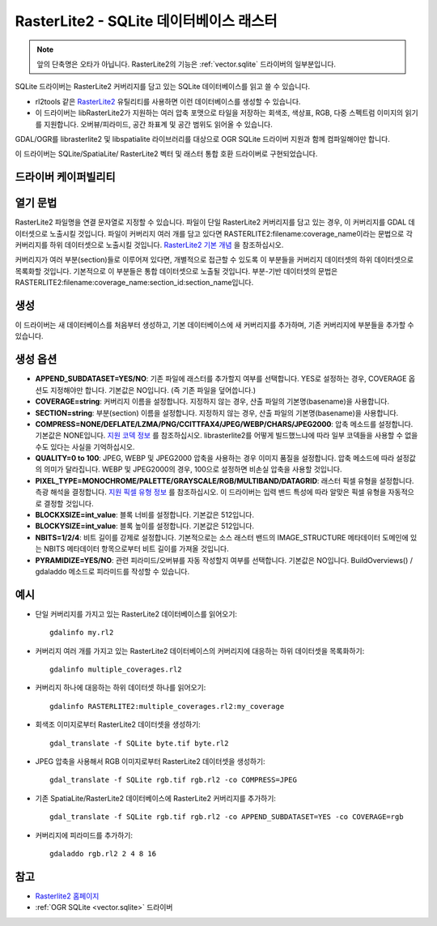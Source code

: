 .. _raster.rasterlite2:

================================================================================
RasterLite2 - SQLite 데이터베이스 래스터
================================================================================

.. versionadded:: 2.2

.. shortname:: SQLite

.. note:: 앞의 단축명은 오타가 아닙니다.
          RasterLite2의 기능은 :ref:`vector.sqlite` 드라이버의 일부분입니다.

.. build_dependencies:: libsqlite3, librasterlite2, libspatialite

SQLite 드라이버는 RasterLite2 커버리지를 담고 있는 SQLite 데이터베이스를 읽고 쓸 수 있습니다.

-  rl2tools 같은 `RasterLite2 <https://www.gaia-gis.it/fossil/librasterlite2>`_ 유틸리티를 사용하면 이런 데이터베이스를 생성할 수 있습니다.

-  이 드라이버는 libRasterLite2가 지원하는 여러 압축 포맷으로 타일을 저장하는 회색조, 색상표, RGB, 다중 스펙트럼 이미지의 읽기를 지원합니다. 오버뷰/피라미드, 공간 좌표계 및 공간 범위도 읽어올 수 있습니다.

GDAL/OGR를 librasterlite2 및 libspatialite 라이브러리를 대상으로 OGR SQLite 드라이버 지원과 함께 컴파일해야만 합니다.

이 드라이버는 SQLite/SpatiaLite/ RasterLite2 벡터 및 래스터 통합 호환 드라이버로 구현되었습니다.

드라이버 케이퍼빌리티
-------------------

.. supports_createcopy::

.. supports_georeferencing::

.. supports_virtualio::

열기 문법
--------------

RasterLite2 파일명을 연결 문자열로 지정할 수 있습니다. 파일이 단일 RasterLite2 커버리지를 담고 있는 경우, 이 커버리지를 GDAL 데이터셋으로 노출시킬 것입니다. 파일이 커버리지 여러 개를 담고 있다면 RASTERLITE2:filename:coverage_name이라는 문법으로 각 커버리지를 하위 데이터셋으로 노출시킬 것입니다. `RasterLite2 기본 개념 <https://www.gaia-gis.it/fossil/librasterlite2/wiki?name=basic_concepts>`_ 을 참조하십시오.

커버리지가 여러 부분(section)들로 이루어져 있다면, 개별적으로 접근할 수 있도록 이 부분들을 커버리지 데이터셋의 하위 데이터셋으로 목록화할 것입니다. 기본적으로 이 부분들은 통합 데이터셋으로 노출될 것입니다. 부분-기반 데이터셋의 문법은 RASTERLITE2:filename:coverage_name:section_id:section_name입니다.

생성
--------

이 드라이버는 새 데이터베이스를 처음부터 생성하고, 기본 데이터베이스에 새 커버리지를 추가하며, 기존 커버리지에 부분들을 추가할 수 있습니다.

생성 옵션
----------------

-  **APPEND_SUBDATASET=YES/NO**:
   기존 파일에 래스터를 추가할지 여부를 선택합니다. YES로 설정하는 경우, COVERAGE 옵션도 지정해야만 합니다. 기본값은 NO입니다. (즉 기존 파일을 덮어씁니다.)

-  **COVERAGE=string**:
   커버리지 이름을 설정합니다. 지정하지 않는 경우, 산출 파일의 기본명(basename)을 사용합니다.

-  **SECTION=string**:
   부분(section) 이름을 설정합니다. 지정하지 않는 경우, 산출 파일의 기본명(basename)을 사용합니다.

-  **COMPRESS=NONE/DEFLATE/LZMA/PNG/CCITTFAX4/JPEG/WEBP/CHARS/JPEG2000**:
   압축 메소드를 설정합니다. 기본값은 NONE입니다. `지원 코덱 정보 <https://www.gaia-gis.it/fossil/librasterlite2/wiki?name=codecs>`_ 를 참조하십시오.
   librasterlite2를 어떻게 빌드했느냐에 따라 일부 코덱들을 사용할 수 없을 수도 있다는 사실을 기억하십시오.

-  **QUALITY=0 to 100**:
   JPEG, WEBP 및 JPEG2000 압축을 사용하는 경우 이미지 품질을 설정합니다. 압축 메소드에 따라 설정값의 의미가 달라집니다. WEBP 및 JPEG2000의 경우, 100으로 설정하면 비손실 압축을 사용할 것입니다.

-  **PIXEL_TYPE=MONOCHROME/PALETTE/GRAYSCALE/RGB/MULTIBAND/DATAGRID**:
   래스터 픽셀 유형을 설정합니다. 측광 해석을 결정합니다. `지원 픽셀 유형 정보 <https://www.gaia-gis.it/fossil/librasterlite2/wiki?name=reference_table>`_ 를 참조하십시오.
   이 드라이버는 입력 밴드 특성에 따라 알맞은 픽셀 유형을 자동적으로 결정할 것입니다.

-  **BLOCKXSIZE=int_value**:
   블록 너비를 설정합니다. 기본값은 512입니다.

-  **BLOCKYSIZE=int_value**:
   블록 높이를 설정합니다. 기본값은 512입니다.

-  **NBITS=1/2/4**:
   비트 길이를 강제로 설정합니다. 기본적으로는 소스 래스터 밴드의 IMAGE_STRUCTURE 메타데이터 도메인에 있는 NBITS 메타데이터 항목으로부터 비트 길이를 가져올 것입니다.

-  **PYRAMIDIZE=YES/NO**:
   관련 피라미드/오버뷰를 자동 작성할지 여부를 선택합니다. 기본값은 NO입니다.
   BuildOverviews() / gdaladdo 메소드로 피라미드를 작성할 수 있습니다.

예시
--------

-  단일 커버리지를 가지고 있는 RasterLite2 데이터베이스를 읽어오기:

   ::

      gdalinfo my.rl2

-  커버리지 여러 개를 가지고 있는 RasterLite2 데이터베이스의 커버리지에 대응하는 하위 데이터셋을 목록화하기:

   ::

      gdalinfo multiple_coverages.rl2

-  커버리지 하나에 대응하는 하위 데이터셋 하나를 읽어오기:

   ::

      gdalinfo RASTERLITE2:multiple_coverages.rl2:my_coverage

-  회색조 이미지로부터 RasterLite2 데이터셋을 생성하기:

   ::

      gdal_translate -f SQLite byte.tif byte.rl2

-  JPEG 압축을 사용해서 RGB 이미지로부터 RasterLite2 데이터셋을 생성하기:

   ::

      gdal_translate -f SQLite rgb.tif rgb.rl2 -co COMPRESS=JPEG

-  기존 SpatiaLite/RasterLite2 데이터베이스에 RasterLite2 커버리지를 추가하기:

   ::

      gdal_translate -f SQLite rgb.tif rgb.rl2 -co APPEND_SUBDATASET=YES -co COVERAGE=rgb

-  커버리지에 피라미드를 추가하기:

   ::

      gdaladdo rgb.rl2 2 4 8 16

참고
--------

-  `Rasterlite2 홈페이지 <https://www.gaia-gis.it/fossil/librasterlite2/index>`_

-  :ref:`OGR SQLite <vector.sqlite>` 드라이버

